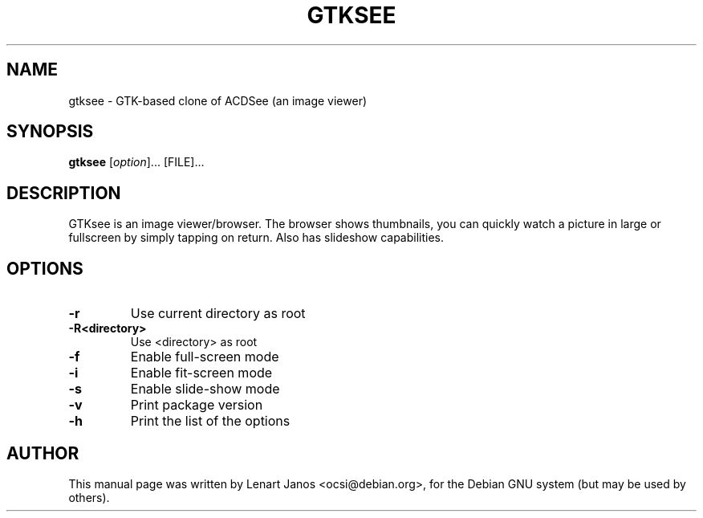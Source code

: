 .\"                                      Hey, EMACS: -*- nroff -*-
.TH GTKSEE 1 "March 28, 2001"
.SH NAME
gtksee \- GTK-based clone of ACDSee (an image viewer)
.SH SYNOPSIS
.B gtksee
.RI [ option ]...\ [FILE]...
.SH DESCRIPTION
GTKsee is an image viewer/browser. The browser shows thumbnails, you
can quickly watch a picture in large or fullscreen by simply tapping
on return. Also has slideshow capabilities.
.SH OPTIONS
.TP
.B -r
Use current directory as root
.TP
.B -R<directory>
Use <directory> as root
.TP
.B -f
Enable full-screen mode
.TP
.B -i
Enable fit-screen mode
.TP
.B -s
Enable slide-show mode
.TP
.B -v
Print package version
.TP
.B -h
Print the list of the options
.SH AUTHOR
This manual page was written by Lenart Janos <ocsi@debian.org>,
for the Debian GNU system (but may be used by others).
